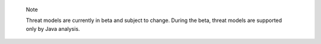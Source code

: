 .. pull-quote::

    Note

    Threat models are currently in beta and subject to change. During the beta, threat models are supported only by Java analysis.
